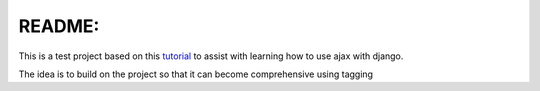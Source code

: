 README:
=======

This is a test project based on this tutorial_ to assist with learning how to use ajax with django.

The idea is to build on the project so that it can become comprehensive using tagging

.. _tutorial: http://lethain.com/entry/2008/sep/21/intro-to-unintrusive-javascript-with-django/